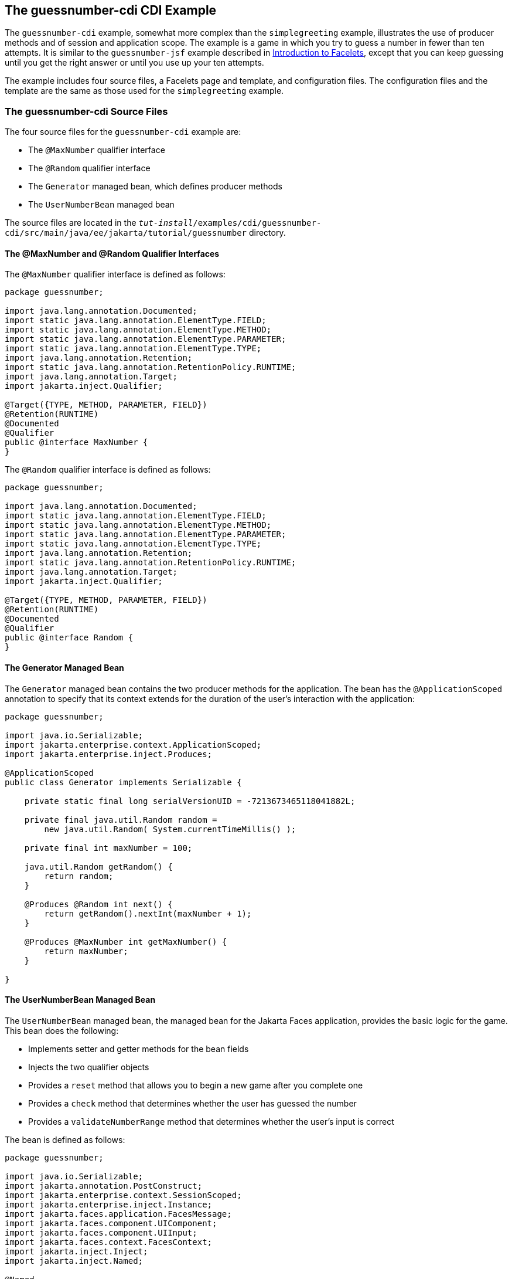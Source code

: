 == The guessnumber-cdi CDI Example

The `guessnumber-cdi` example, somewhat more complex than the `simplegreeting` example, illustrates the use of producer methods and of session and application scope.
The example is a game in which you try to guess a number in fewer than ten attempts.
It is similar to the `guessnumber-jsf` example described in xref:web:faces-facelets/faces-facelets.adoc#_introduction_to_facelets[Introduction to Facelets], except that you can keep guessing until you get the right answer or until you use up your ten attempts.

The example includes four source files, a Facelets page and template, and configuration files.
The configuration files and the template are the same as those used for the `simplegreeting` example.

=== The guessnumber-cdi Source Files

The four source files for the `guessnumber-cdi` example are:

* The `@MaxNumber` qualifier interface

* The `@Random` qualifier interface

* The `Generator` managed bean, which defines producer methods

* The `UserNumberBean` managed bean

The source files are located in the `_tut-install_/examples/cdi/guessnumber-cdi/src/main/java/ee/jakarta/tutorial/guessnumber` directory.

==== The @MaxNumber and @Random Qualifier Interfaces

The `@MaxNumber` qualifier interface is defined as follows:

[source,java]
----
package guessnumber;

import java.lang.annotation.Documented;
import static java.lang.annotation.ElementType.FIELD;
import static java.lang.annotation.ElementType.METHOD;
import static java.lang.annotation.ElementType.PARAMETER;
import static java.lang.annotation.ElementType.TYPE;
import java.lang.annotation.Retention;
import static java.lang.annotation.RetentionPolicy.RUNTIME;
import java.lang.annotation.Target;
import jakarta.inject.Qualifier;

@Target({TYPE, METHOD, PARAMETER, FIELD})
@Retention(RUNTIME)
@Documented
@Qualifier
public @interface MaxNumber {
}
----

The `@Random` qualifier interface is defined as follows:

[source,java]
----
package guessnumber;

import java.lang.annotation.Documented;
import static java.lang.annotation.ElementType.FIELD;
import static java.lang.annotation.ElementType.METHOD;
import static java.lang.annotation.ElementType.PARAMETER;
import static java.lang.annotation.ElementType.TYPE;
import java.lang.annotation.Retention;
import static java.lang.annotation.RetentionPolicy.RUNTIME;
import java.lang.annotation.Target;
import jakarta.inject.Qualifier;

@Target({TYPE, METHOD, PARAMETER, FIELD})
@Retention(RUNTIME)
@Documented
@Qualifier
public @interface Random {
}
----

==== The Generator Managed Bean

The `Generator` managed bean contains the two producer methods for the application.
The bean has the `@ApplicationScoped` annotation to specify that its context extends for the duration of the user's interaction with the application:

[source,java]
----
package guessnumber;

import java.io.Serializable;
import jakarta.enterprise.context.ApplicationScoped;
import jakarta.enterprise.inject.Produces;

@ApplicationScoped
public class Generator implements Serializable {

    private static final long serialVersionUID = -7213673465118041882L;

    private final java.util.Random random =
        new java.util.Random( System.currentTimeMillis() );

    private final int maxNumber = 100;

    java.util.Random getRandom() {
        return random;
    }

    @Produces @Random int next() {
        return getRandom().nextInt(maxNumber + 1);
    }

    @Produces @MaxNumber int getMaxNumber() {
        return maxNumber;
    }

}
----

==== The UserNumberBean Managed Bean

The `UserNumberBean` managed bean, the managed bean for the Jakarta Faces application, provides the basic logic for the game.
This bean does the following:

* Implements setter and getter methods for the bean fields

* Injects the two qualifier objects

* Provides a `reset` method that allows you to begin a new game after you complete one

* Provides a `check` method that determines whether the user has guessed the number

* Provides a `validateNumberRange` method that determines whether the user's input is correct

The bean is defined as follows:

[source,java]
----
package guessnumber;

import java.io.Serializable;
import jakarta.annotation.PostConstruct;
import jakarta.enterprise.context.SessionScoped;
import jakarta.enterprise.inject.Instance;
import jakarta.faces.application.FacesMessage;
import jakarta.faces.component.UIComponent;
import jakarta.faces.component.UIInput;
import jakarta.faces.context.FacesContext;
import jakarta.inject.Inject;
import jakarta.inject.Named;

@Named
@SessionScoped
public class UserNumberBean implements Serializable {

    private static final long serialVersionUID = -7698506329160109476L;

    private int number;
    private Integer userNumber;
    private int minimum;
    private int remainingGuesses;

    @MaxNumber
    @Inject
    private int maxNumber;

    private int maximum;

    @Random
    @Inject
    Instance<Integer> randomInt;

    public UserNumberBean() {
    }

    public int getNumber() {
        return number;
    }

    public void setUserNumber(Integer user_number) {
        userNumber = user_number;
    }

    public Integer getUserNumber() {
        return userNumber;
    }

    public int getMaximum() {
        return (this.maximum);
    }

    public void setMaximum(int maximum) {
        this.maximum = maximum;
    }

    public int getMinimum() {
        return (this.minimum);
    }

    public void setMinimum(int minimum) {
        this.minimum = minimum;
    }

    public int getRemainingGuesses() {
        return remainingGuesses;
    }

    public String check() throws InterruptedException {
        if (userNumber > number) {
            maximum = userNumber - 1;
        }
        if (userNumber < number) {
            minimum = userNumber + 1;
        }
        if (userNumber == number) {
            FacesContext.getCurrentInstance().addMessage(null,
                new FacesMessage("Correct!"));
        }
        remainingGuesses--;
        return null;
    }

    @PostConstruct
    public void reset() {
        this.minimum = 0;
        this.userNumber = 0;
        this.remainingGuesses = 10;
        this.maximum = maxNumber;
        this.number = randomInt.get();
    }

    public void validateNumberRange(FacesContext context,
                                    UIComponent toValidate,
                                    Object value) {
        int input = (Integer) value;

        if (input < minimum || input > maximum) {
            ((UIInput) toValidate).setValid(false);

            FacesMessage message = new FacesMessage("Invalid guess");
            context.addMessage(toValidate.getClientId(context), message);
        }
    }
}
----

=== The Facelets Page

This example uses the same template that the `simplegreeting` example uses.
The `index.xhtml` file, however, is more complex.

[source,xml]
----
<?xml version='1.0' encoding='UTF-8' ?>
<!DOCTYPE html PUBLIC "-//W3C//DTD XHTML 1.0 Transitional//EN"
          "http://www.w3.org/TR/xhtml1/DTD/xhtml1-transitional.dtd">
<html lang="en"
      xmlns="http://www.w3.org/1999/xhtml"
      xmlns:ui="http://xmlns.jcp.org/jsf/facelets"
      xmlns:h="http://xmlns.jcp.org/jsf/html">
    <ui:composition template="/template.xhtml">

        <ui:define name="title">Guess My Number</ui:define>
        <ui:define name="head">Guess My Number</ui:define>
        <ui:define name="content">
            <h:form id="GuessMain">
                <div style="color: black; font-size: 24px;">
                    <p>I'm thinking of a number from
                    <span style="color: blue">#{userNumberBean.minimum}</span>
                    to
                    <span style="color: blue">#{userNumberBean.maximum}</span>.
                    You have
                    <span style="color: blue">
                        #{userNumberBean.remainingGuesses}
                    </span>
                    guesses.</p>
                </div>
                <h:panelGrid border="0" columns="5" style="font-size: 18px;">
                    <h:outputLabel for="inputGuess">Number:</h:outputLabel>
                    <h:inputText id="inputGuess"
                                 value="#{userNumberBean.userNumber}"
                                 required="true" size="3"
disabled="#{userNumberBean.number eq userNumberBean.userNumber or userNumberBean.remainingGuesses le 0}"
                               validator="#{userNumberBean.validateNumberRange}">
                    </h:inputText>
                    <h:commandButton id="GuessButton" value="Guess"
                                     action="#{userNumberBean.check}"
disabled="#{userNumberBean.number eq userNumberBean.userNumber or userNumberBean.remainingGuesses le 0}"/>
                    <h:commandButton id="RestartButton" value="Reset"
                                     action="#{userNumberBean.reset}"
                                     immediate="true" />
                    <h:outputText id="Higher" value="Higher!"
rendered="#{userNumberBean.number gt userNumberBean.userNumber and userNumberBean.userNumber ne 0}"
                                  style="color: #d20005"/>
                    <h:outputText id="Lower" value="Lower!"
rendered="#{userNumberBean.number lt userNumberBean.userNumber and userNumberBean.userNumber ne 0}"
                                  style="color: #d20005"/>
                </h:panelGrid>
                <div style="color: #d20005; font-size: 14px;">
                    <h:messages id="messages" globalOnly="false"/>
                </div>
            </h:form>
        </ui:define>

    </ui:composition>
</html>
----

The Facelets page presents the user with the minimum and maximum values and the number of guesses remaining.
The user's interaction with the game takes place within the `panelGrid` table, which contains an input field, *Guess* and *Reset* buttons, and a field that appears if the guess is higher or lower than the correct number.
Every time the user clicks *Guess*, the `userNumberBean.check` method is called to reset the maximum or minimum value or, if the guess is correct, to generate a `FacesMessage` to that effect.
The method that determines whether each guess is valid is `userNumberBean.validateNumberRange`.

=== Running the guessnumber-cdi Example

You can use either NetBeans IDE or Maven to build, package, deploy, and run the `guessnumber-cdi` application.

==== To Build, Package, and Deploy the guessnumber-cdi Example Using NetBeans IDE

. Make sure that GlassFish Server has been started (see xref:intro:usingexamples/usingexamples.adoc#_starting_and_stopping_glassfish_server[Starting and Stopping GlassFish Server]).

. From the *File* menu, choose *Open Project*.

. In the *Open Project* dialog box, navigate to:
+
[source,java]
----
tut-install/examples/cdi
----

. Select the `guessnumber-cdi` folder.

. Click *Open Project*.

. In the *Projects* tab, right-click the `guessnumber-cdi` project and select *Build*.
+
This command builds and packages the application into a WAR file, `guessnumber-cdi.war`, located in the `target` directory, and then deploys it to GlassFish Server.

==== To Build, Package, and Deploy the guessnumber-cdi Example Using Maven

. Make sure that GlassFish Server has been started (see xref:intro:usingexamples/usingexamples.adoc#_starting_and_stopping_glassfish_server[Starting and Stopping GlassFish Server]).

. In a terminal window, change to the following directory:
+
[source,java]
----
tut-install/examples/cdi/guessnumber-cdi/
----

. Enter the following command to deploy the application:
+
[source,java]
----
mvn install
----
+
This command builds and packages the application into a WAR file, `guessnumber-cdi.war`, located in the `target` directory, and then deploys it to GlassFish Server.

==== To Run the guessnumber Example

. In a web browser, enter the following URL:
+
----
http://localhost:8080/guessnumber-cdi
----
+
The *Guess My Number* page opens.

. On the *Guess My Number* page, enter a number in the *Number* field and click *Guess*.
+
The minimum and maximum values are modified, along with the remaining number of guesses.

. Keep guessing numbers until you get the right answer or run out of guesses.
+
If you get the right answer or run out of guesses, the input field and *Guess* button are grayed out.

. Click *Reset* to play the game again with a new random number.
